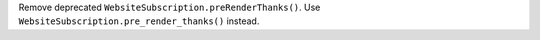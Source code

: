 Remove deprecated ``WebsiteSubscription.preRenderThanks()``. Use
``WebsiteSubscription.pre_render_thanks()`` instead.
